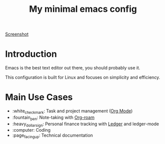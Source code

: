 #+TITLE: My minimal emacs config
#+OPTIONS: toc:nil

[[file:img/screenshot.png][Screenshot]]

* Introduction
Emacs is the best text editor out there, you should probably use it.

This configuration is built for Linux and focuses on simplicity and efficiency.

* Main Use Cases
- :white_check_mark: Task and project management ([[https://orgmode.org/][Org Mode]])
- :fountain_pen:  Note-taking with [[https://www.orgroam.com/][Org-roam]]
- :heavy_dollar_sign:  Personal finance tracking with [[https://ledger-cli.org/][Ledger]] and ledger-mode
- :computer:  Coding
- :page_facing_up: Technical documentation

